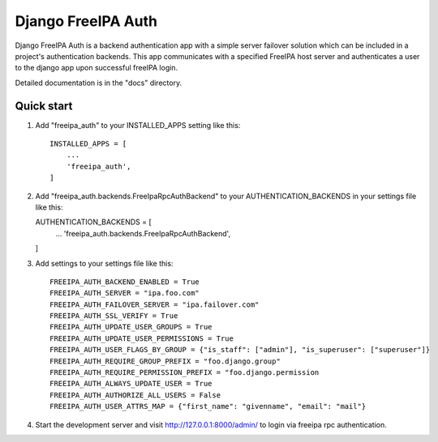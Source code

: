 ===================
Django FreeIPA Auth
===================

Django FreeIPA Auth is a backend authentication app with a simple server failover solution
which can be included in a project's authentication backends. This app communicates with a specified
FreeIPA host server and authenticates a user to the django app upon successful freeIPA login.

Detailed documentation is in the "docs" directory.

Quick start
-----------

1. Add "freeipa_auth" to your INSTALLED_APPS setting like this::

    INSTALLED_APPS = [
        ...
        'freeipa_auth',
    ]

2.  Add "freeipa_auth.backends.FreeIpaRpcAuthBackend" to your AUTHENTICATION_BACKENDS
    in your settings file like this::

    AUTHENTICATION_BACKENDS = [
        ...
        'freeipa_auth.backends.FreeIpaRpcAuthBackend',
    ]


3. Add settings to your settings file like this::

    FREEIPA_AUTH_BACKEND_ENABLED = True
    FREEIPA_AUTH_SERVER = "ipa.foo.com"
    FREEIPA_AUTH_FAILOVER_SERVER = "ipa.failover.com"
    FREEIPA_AUTH_SSL_VERIFY = True
    FREEIPA_AUTH_UPDATE_USER_GROUPS = True
    FREEIPA_AUTH_UPDATE_USER_PERMISSIONS = True
    FREEIPA_AUTH_USER_FLAGS_BY_GROUP = {"is_staff": ["admin"], "is_superuser": ["superuser"]}
    FREEIPA_AUTH_REQUIRE_GROUP_PREFIX = "foo.django.group"
    FREEIPA_AUTH_REQUIRE_PERMISSION_PREFIX = "foo.django.permission
    FREEIPA_AUTH_ALWAYS_UPDATE_USER = True
    FREEIPA_AUTH_AUTHORIZE_ALL_USERS = False
    FREEIPA_AUTH_USER_ATTRS_MAP = {"first_name": "givenname", "email": "mail"}

4. Start the development server and visit http://127.0.0.1:8000/admin/
   to login via freeipa rpc authentication.


